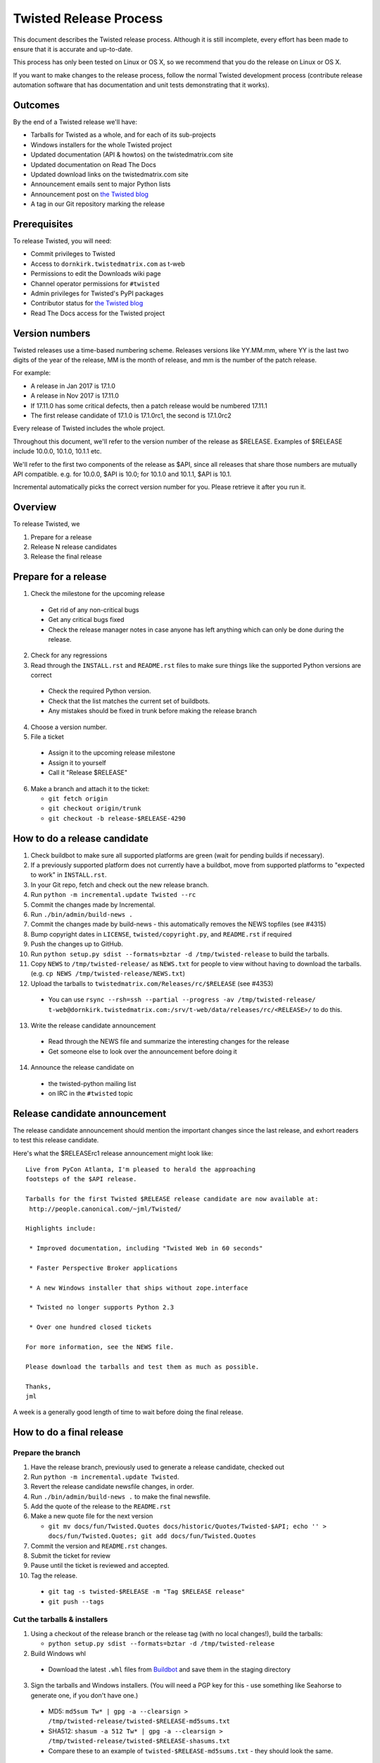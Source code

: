 Twisted Release Process
=======================

This document describes the Twisted release process.
Although it is still incomplete, every effort has been made to ensure that it is accurate and up-to-date.

This process has only been tested on Linux or OS X, so we recommend that you do the release on Linux or OS X.

If you want to make changes to the release process, follow the normal Twisted development process (contribute release automation software that has documentation and unit tests demonstrating that it works).


Outcomes
--------

By the end of a Twisted release we'll have:

- Tarballs for Twisted as a whole, and for each of its sub-projects
- Windows installers for the whole Twisted project
- Updated documentation (API & howtos) on the twistedmatrix.com site
- Updated documentation on Read The Docs
- Updated download links on the twistedmatrix.com site
- Announcement emails sent to major Python lists
- Announcement post on `the Twisted blog <http://labs.twistedmatrix.com>`_
- A tag in our Git repository marking the release


Prerequisites
-------------

To release Twisted, you will need:

- Commit privileges to Twisted
- Access to ``dornkirk.twistedmatrix.com`` as t-web
- Permissions to edit the Downloads wiki page
- Channel operator permissions for ``#twisted``
- Admin privileges for Twisted's PyPI packages
- Contributor status for `the Twisted blog <http://labs.twistedmatrix.com>`_
- Read The Docs access for the Twisted project


Version numbers
---------------

Twisted releases use a time-based numbering scheme.
Releases versions like YY.MM.mm, where YY is the last two digits of the year of the release, MM is the month of release, and mm is the number of the patch release.

For example:

- A release in Jan 2017 is 17.1.0
- A release in Nov 2017 is 17.11.0
- If 17.11.0 has some critical defects, then a patch release would be numbered 17.11.1
- The first release candidate of 17.1.0 is 17.1.0rc1, the second is 17.1.0rc2

Every release of Twisted includes the whole project.

Throughout this document, we'll refer to the version number of the release as $RELEASE. Examples of $RELEASE include 10.0.0, 10.1.0, 10.1.1 etc.

We'll refer to the first two components of the release as $API, since all releases that share those numbers are mutually API compatible.
e.g. for 10.0.0, $API is 10.0; for 10.1.0 and 10.1.1, $API is 10.1.

Incremental automatically picks the correct version number for you.
Please retrieve it after you run it.


Overview
--------

To release Twisted, we

1. Prepare for a release
2. Release N release candidates
3. Release the final release


Prepare for a release
---------------------

1. Check the milestone for the upcoming release

  - Get rid of any non-critical bugs
  - Get any critical bugs fixed
  - Check the release manager notes in case anyone has left anything which can only be done during the release.

2. Check for any ​regressions
3. Read through the ``INSTALL.rst`` and ``README.rst`` files to make sure things like the supported Python versions are correct

  - Check the required Python version.
  - Check that the list matches the current set of buildbots.
  - Any mistakes should be fixed in trunk before making the release branch

4. Choose a version number.
5. File a ticket

  - Assign it to the upcoming release milestone
  - Assign it to yourself
  - Call it "Release $RELEASE"

6. Make a branch and attach it to the ticket:

   - ``git fetch origin``
   - ``git checkout origin/trunk``
   - ``git checkout -b release-$RELEASE-4290``


How to do a release candidate
-----------------------------

1. Check ​buildbot to make sure all supported platforms are green (wait for pending builds if necessary).
2. If a previously supported platform does not currently have a buildbot, move from supported platforms to "expected to work" in ``INSTALL.rst``.
3. In your Git repo, fetch and check out the new release branch.
4. Run ``python -m incremental.update Twisted --rc``
5. Commit the changes made by Incremental.
6. Run ``./bin/admin/build-news .``
7. Commit the changes made by build-news - this automatically removes the NEWS topfiles (see #4315)
8. Bump copyright dates in ``LICENSE``, ``twisted/copyright.py``, and ``README.rst`` if required
9. Push the changes up to GitHub.
10. Run ``python setup.py sdist --formats=bztar -d /tmp/twisted-release`` to build the tarballs.
11. Copy ``NEWS`` to ``/tmp/twisted-release/`` as ``NEWS.txt`` for people to view without having to download the tarballs.
    (e.g. ``cp NEWS /tmp/twisted-release/NEWS.txt``)
12. Upload the tarballs to ``twistedmatrix.com/Releases/rc/$RELEASE`` (see #4353)

  - You can use ``rsync --rsh=ssh --partial --progress -av /tmp/twisted-release/ t-web@dornkirk.twistedmatrix.com:/srv/t-web/data/releases/rc/<RELEASE>/`` to do this.

13. Write the release candidate announcement

  - Read through the NEWS file and summarize the interesting changes for the release
  - Get someone else to look over the announcement before doing it

14. Announce the release candidate on

  - the twisted-python mailing list
  - on IRC in the ``#twisted`` topic


Release candidate announcement
------------------------------

The release candidate announcement should mention the important changes since the last release, and exhort readers to test this release candidate.

Here's what the $RELEASErc1 release announcement might look like::

    Live from PyCon Atlanta, I'm pleased to herald the approaching
    footsteps of the $API release.

    Tarballs for the first Twisted $RELEASE release candidate are now available at:
     http://people.canonical.com/~jml/Twisted/

    Highlights include:

     * Improved documentation, including "Twisted Web in 60 seconds"

     * Faster Perspective Broker applications

     * A new Windows installer that ships without zope.interface

     * Twisted no longer supports Python 2.3

     * Over one hundred closed tickets

    For more information, see the NEWS file.

    Please download the tarballs and test them as much as possible.

    Thanks,
    jml

A week is a generally good length of time to wait before doing the final release.


How to do a final release
-------------------------

Prepare the branch
~~~~~~~~~~~~~~~~~~

1. Have the release branch, previously used to generate a release candidate, checked out
2. Run ``python -m incremental.update Twisted``.
3. Revert the release candidate newsfile changes, in order.
4. Run ``./bin/admin/build-news .`` to make the final newsfile.
5. Add the quote of the release to the ``README.rst``
6. Make a new quote file for the next version

   - ``git mv docs/fun/Twisted.Quotes docs/historic/Quotes/Twisted-$API; echo '' > docs/fun/Twisted.Quotes; git add docs/fun/Twisted.Quotes``

7. Commit the version and ``README.rst`` changes.
8. Submit the ticket for review
9. Pause until the ticket is reviewed and accepted.
10. Tag the release.

   - ``git tag -s twisted-$RELEASE -m "Tag $RELEASE release"``
   - ``git push --tags``


Cut the tarballs & installers
~~~~~~~~~~~~~~~~~~~~~~~~~~~~~

1. Using a checkout of the release branch or the release tag (with no local changes!), build the tarballs:

   - ``python setup.py sdist --formats=bztar -d /tmp/twisted-release``

2. Build Windows whl

  - Download the latest ``.whl`` files from `Buildbot <https://buildbot.twistedmatrix.com/builds/twisted-packages/>`_ and save them in the staging directory

3. Sign the tarballs and Windows installers.
   (You will need a PGP key for this - use something like Seahorse to generate one, if you don't have one.)

  - MD5: ``md5sum Tw* | gpg -a --clearsign > /tmp/twisted-release/twisted-$RELEASE-md5sums.txt``
  - SHA512: ``shasum -a 512 Tw* | gpg -a --clearsign > /tmp/twisted-release/twisted-$RELEASE-shasums.txt``
  - Compare these to an ​example of ``twisted-$RELEASE-md5sums.txt`` - they should look the same.


Update documentation
~~~~~~~~~~~~~~~~~~~~

1. Get the dependencies

  - PyDoctor (from PyPI)

2. Build the documentation

  - ``./bin/admin/build-news .``
  - ``cp -R doc /tmp/twisted-release/``

3. Run the build-apidocs script to build the API docs and then upload them (See also #2891).

  - Copy the pydoctor directory from the twisted branch into your Git checkout.
  - ``./bin/admin/build-apidocs . /tmp/twisted-release/api``
  - Documentation will be generated in a directory called ``/tmp/twisted-release/api``

4. Update the Read The Docs default to point to the release branch (via the `dashboard <https://readthedocs.org/projects/twisted/>`_).


Distribute
~~~~~~~~~~

1. Create a tarball with the contents of the release directory: ``cd /tmp/twisted-release; tar -cvjf ../release.tar.bz2 *``
2. Upload to the official upload locations (see #2888)

  - ``cd ~; git clone https://github.com/twisted-infra/braid``
  - ``cd braid``
  - ``virtualenv ~/dev/braid; source ~/dev/braid/bin/activate; cd ~/braid; python setup.py develop;``
  - ``cd ~/braid; fab config.production t-web.uploadRelease:$RELEASE,/tmp/release.tar.bz2``

3. Test the generated docs

  - Browse to ``http://twistedmatrix.com/documents/$RELEASE/``
  - Make sure that there is content in each of the directories and that it looks good
  - Follow each link on `the documentation page <https://twistedmatrix.com/trac/wiki/Documentation>`_, replace current with ``$RELEASE`` (e.g. 10.0.0) and look for any obvious breakage

4. Change the "current" symlink

   - Upload release: ``fab config.production t-web.updateCurrentDocumentation:$RELEASE``


Announce
~~~~~~~~

1. Update Downloads pages

  - The following updates are automatic, due to the use of the ​ProjectVersion wiki macro throughout most of the Downloads page.

    - Text references to the old version to refer to the new version
    - The link to the NEWS file to point to the new version
    - Links and text to the main tarball

  - Add a new md5sum link
  - Add a new shasum link
  - Save the page, check all links

2. Update PyPI records & upload files

   - ``pip install -U twine``
   - ``twine upload /tmp/twisted-release/Twisted-$RELEASE*``

3. Write the release announcement (see below)
4. Announce the release

  - Send a text version of the announcement to: twisted-python@twistedmatrix.com, python-announce-list@python.org, python-list@python.org, twisted-web@twistedmatrix.com
  - ​http://labs.twistedmatrix.com (Post a web version of the announcements, with links instead of literal URLs)
  - Twitter, if you feel like it
  - ``#twisted`` topic on IRC (you'll need ops)

5. Run ``python -m incremental Twisted --dev`` to add a `dev0` postfix.
6. Commit the dev0 update change.
7. Merge the release branch into trunk, closing the release ticket at the same time.
8. Close the release milestone (which should have no tickets in it).
9. Open a milestone for the next release.


Release announcement
~~~~~~~~~~~~~~~~~~~~

The final release announcement should:

- Mention the version number
- Include links to where the release can be downloaded
- Summarize the significant changes in the release
- Consider including the quote of the release
- Thank the contributors to the release

Here's an example::

    On behalf of Twisted Matrix Laboratories, I am honoured to announce
    the release of Twisted 13.2!

    The highlights of this release are:

     * Twisted now includes a HostnameEndpoint implementation which uses
    IPv4 and IPv6 in parallel, speeding up the connection by using
    whichever connects first (the 'Happy Eyeballs'/RFC 6555 algorithm).
    (#4859)

     * Improved support for Cancellable Deferreds by kaizhang, our GSoC
    student. (#4320, #6532, #6572, #6639)

     * Improved Twisted.Mail documentation by shira, our Outreach Program
    for Women intern. (#6649, #6652)

     * twistd now waits for the application to start successfully before
    exiting after daemonization. (#823)

     * SSL server endpoint string descriptions now support the
    specification of chain certificates. (#6499)

     * Over 70 closed tickets since 13.1.0.

    For more information, check the NEWS file (link provided below).

    You can find the downloads at <https://pypi.python.org/pypi/Twisted>
    (or alternatively <http://twistedmatrix.com/trac/wiki/Downloads>) .
    The NEWS file is also available at
    <http://twistedmatrix.com/Releases/Twisted/13.2/NEWS.txt>.

    Many thanks to everyone who had a part in this release - the
    supporters of the Twisted Software Foundation, the developers who
    contributed code as well as documentation, and all the people building
    great things with Twisted!

    Twisted Regards,
    HawkOwl


When things go wrong
--------------------

If you discover a showstopper bug during the release process, you have three options.

1. Abort the release, make a new point release (e.g. abort 10.0.0, make 10.0.1 after the bug is fixed)
2. Abort the release, make a new release candidate (e.g. abort 10.0.0, make 10.0.0pre3 after the bug is fixed)
3. Interrupt the release, fix the bug, then continue with it (e.g. release 10.0.0 with the bug fix)

If you choose the third option, then you should:

- Delete the tag for the release
- Recreate the tag from the release branch once the fix has been applied to that branch


Bug fix releases
----------------

Sometimes, bugs happen, and sometimes these are regressions in the current released version.
This section goes over doing these "point" releases.

1. Ensure all bugfixes are in trunk.
2. Make a branch off the affected version.
3. Cherry-pick the merge commits that merge the bugfixes into trunk, onto the new release branch.
4. Go through the rest of the process for a full release from "How to do a release candidate", merging the release branch into trunk as normal as the end of the process.

  - Instead of just ``--rc`` when running the change-versions script, add the patch flag, making it ``--patch --rc``.
  - Instead of waiting a week, a shorter pause is acceptable for a patch release.


Open questions
--------------

- How do we manage the case where there are untested builds in trunk?
- Should picking a release quote be part of the release or the release candidate?
- What bugs should be considered release blockers?

  - All bugs with a type from the release blocker family
  - Anybody can create/submit a new ticket with a release blocker type
  - Ultimately it's the RM's discretion to accept a ticket as a release blocker

- Should news fragments contain information about who made the changes?
